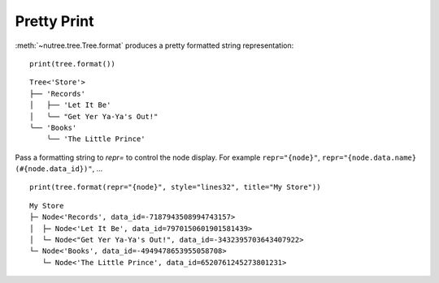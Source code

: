 ------------
Pretty Print
------------

..
    .. toctree::
    :hidden:

:meth:`~nutree.tree.Tree.format` produces a pretty formatted string
representation::

    print(tree.format())

::

    Tree<'Store'>
    ├── 'Records'
    │   ├── 'Let It Be'
    │   ╰── "Get Yer Ya-Ya's Out!"
    ╰── 'Books'
        ╰── 'The Little Prince'

Pass a formatting string to `repr=` to control the node display.
For example ``repr="{node}"``, ``repr="{node.data.name} (#{node.data_id})"``, 
... ::

    print(tree.format(repr="{node}", style="lines32", title="My Store"))

::

    My Store
    ├─ Node<'Records', data_id=-7187943508994743157>
    │  ├─ Node<'Let It Be', data_id=7970150601901581439>
    │  └─ Node<"Get Yer Ya-Ya's Out!", data_id=-3432395703643407922>
    └─ Node<'Books', data_id=-4949478653955058708>
       └─ Node<'The Little Prince', data_id=6520761245273801231>
